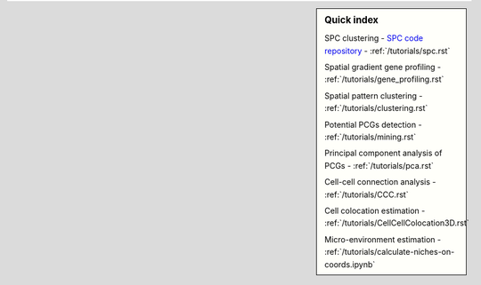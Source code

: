 .. sidebar:: **Quick index**

    SPC clustering
    - `SPC code repository <https://github.com/lskfs/SPC>`_
    - :ref:`/tutorials/spc.rst`

    Spatial gradient gene profiling
    - :ref:`/tutorials/gene_profiling.rst`

    Spatial pattern clustering
    - :ref:`/tutorials/clustering.rst`

    Potential PCGs detection
    - :ref:`/tutorials/mining.rst`

    Principal component analysis of PCGs
    - :ref:`/tutorials/pca.rst`

    Cell-cell connection analysis
    - :ref:`/tutorials/CCC.rst`

    Cell colocation estimation
    - :ref:`/tutorials/CellCellColocation3D.rst`

    Micro-environment estimation
    - :ref:`/tutorials/calculate-niches-on-coords.ipynb`
